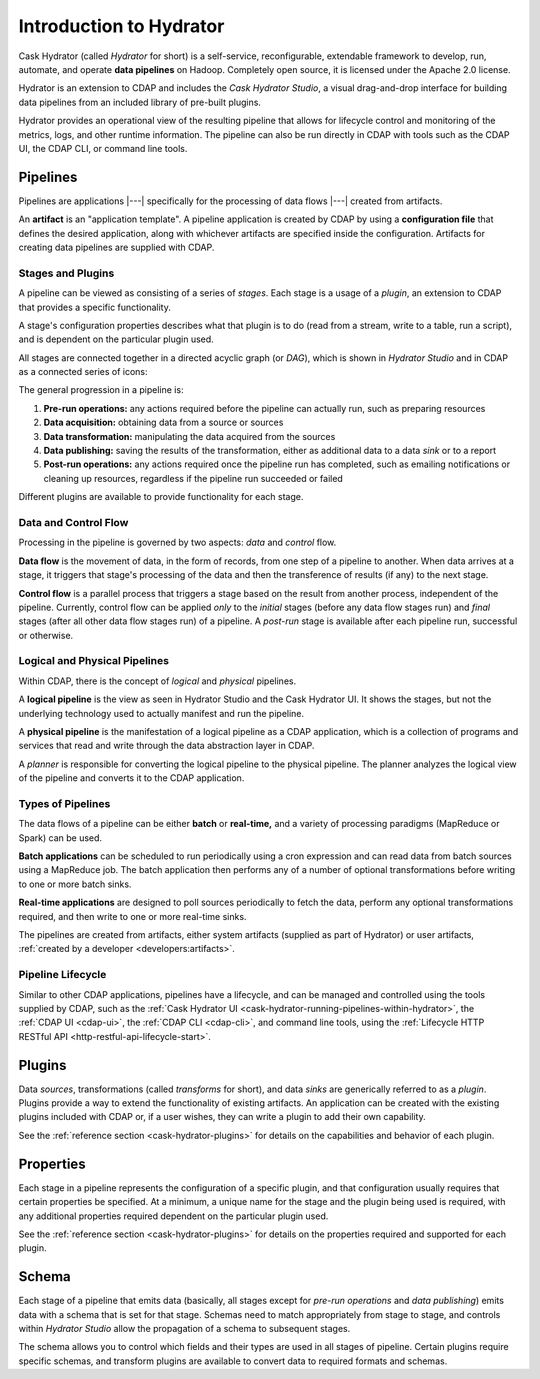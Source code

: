 .. meta::
    :author: Cask Data, Inc.
    :copyright: Copyright © 2016 Cask Data, Inc.

.. _cask-hydrator-concepts-design:

========================
Introduction to Hydrator
========================

Cask Hydrator (called *Hydrator* for short) is a self-service, reconfigurable, extendable
framework to develop, run, automate, and operate **data pipelines** on Hadoop. Completely
open source, it is licensed under the Apache 2.0 license.

Hydrator is an extension to CDAP and includes the *Cask Hydrator Studio*, a visual
drag-and-drop interface for building data pipelines from an included library of pre-built
plugins.

Hydrator provides an operational view of the resulting pipeline that allows for lifecycle
control and monitoring of the metrics, logs, and other runtime information. The pipeline
can also be run directly in CDAP with tools such as the CDAP UI, the CDAP CLI, or command
line tools.

Pipelines
=========
Pipelines are applications |---| specifically for the processing of data flows |---|
created from artifacts. 

An **artifact** is an "application template". A pipeline application is created by CDAP by
using a **configuration file** that defines the desired application, along with whichever artifacts are
specified inside the configuration. Artifacts for creating data pipelines are supplied
with CDAP.

Stages and Plugins
------------------
A pipeline can be viewed as consisting of a series of *stages*. Each stage is a usage
of a *plugin*, an extension to CDAP that provides a specific functionality.

A stage's configuration properties describes what that plugin is to do (read from a
stream, write to a table, run a script), and is dependent on the particular plugin used.

All stages are connected together in a directed acyclic graph (or *DAG*), which is
shown in *Hydrator Studio* and in CDAP as a connected series of icons:

.. image:: /_images/fork-in-pipeline.png
   :width: 6in
   :align: center

The general progression in a pipeline is:

1. **Pre-run operations:** any actions required before the pipeline can actually run, such
   as preparing resources
#. **Data acquisition:** obtaining data from a source or sources
#. **Data transformation:** manipulating the data acquired from the sources
#. **Data publishing:** saving the results of the transformation, either as additional data to a
   data *sink* or to a report
#. **Post-run operations:** any actions required once the pipeline run has completed, such
   as emailing notifications or cleaning up resources, regardless if the pipeline run
   succeeded or failed
   
Different plugins are available to provide functionality for each stage.

Data and Control Flow
---------------------
Processing in the pipeline is governed by two aspects: *data* and *control* flow.

**Data flow** is the movement of data, in the form of records, from one step of a pipeline
to another. When data arrives at a stage, it triggers that stage's processing of the data
and then the transference of results (if any) to the next stage.

**Control flow** is a parallel process that triggers a stage based on the result from
another process, independent of the pipeline. Currently, control flow can be applied
*only* to the *initial* stages (before any data flow stages run) and *final* stages (after
all other data flow stages run) of a pipeline. A *post-run* stage is available after each
pipeline run, successful or otherwise.

Logical and Physical Pipelines
------------------------------
Within CDAP, there is the concept of *logical* and *physical* pipelines.

A **logical pipeline** is the view as seen in Hydrator Studio and the Cask Hydrator UI.
It shows the stages, but not the underlying technology used to actually manifest and run the pipeline.

A **physical pipeline** is the manifestation of a logical pipeline as a CDAP application,
which is a collection of programs and services that read and write through the data
abstraction layer in CDAP. 

A *planner* is responsible for converting the logical pipeline to the physical pipeline. The
planner analyzes the logical view of the pipeline and converts it to the CDAP application.

Types of Pipelines
------------------
The data flows of a pipeline can be either **batch** or **real-time,** and a variety of
processing paradigms (MapReduce or Spark) can be used.

**Batch applications** can be scheduled to run periodically using a cron expression and can
read data from batch sources using a MapReduce job. The batch application then performs
any of a number of optional transformations before writing to one or more batch sinks.

**Real-time applications** are designed to poll sources periodically to fetch the data,
perform any optional transformations required, and then write to one or more real-time
sinks.

The pipelines are created from artifacts, either system artifacts (supplied as part of
Hydrator) or user artifacts, :ref:`created by a developer <developers:artifacts>`.

Pipeline Lifecycle
------------------
Similar to other CDAP applications, pipelines have a lifecycle, and can be managed and
controlled using the tools supplied by CDAP, such as the
:ref:`Cask Hydrator UI <cask-hydrator-running-pipelines-within-hydrator>`,
the :ref:`CDAP UI <cdap-ui>`, the :ref:`CDAP CLI <cdap-cli>`, and command line tools,
using the :ref:`Lifecycle HTTP RESTful API <http-restful-api-lifecycle-start>`.

.. _cask-hydrator-introduction-what-is-a-plugin:

Plugins
=======
Data *sources*, transformations (called *transforms* for short), and data *sinks* are
generically referred to as a *plugin*. Plugins provide a way to extend the functionality
of existing artifacts. An application can be created with the existing plugins included
with CDAP or, if a user wishes, they can write a plugin to add their own capability.

See the :ref:`reference section <cask-hydrator-plugins>` for details on the capabilities
and behavior of each plugin.

Properties
==========
Each stage in a pipeline represents the configuration of a specific plugin, and that
configuration usually requires that certain properties be specified. At a minimum, a
unique name for the stage and the plugin being used is required, with any additional
properties required dependent on the particular plugin used.

See the :ref:`reference section <cask-hydrator-plugins>` for details on the properties
required and supported for each plugin.

Schema
======
Each stage of a pipeline that emits data (basically, all stages except for *pre-run
operations* and *data publishing*) emits data with a schema that is set for that stage.
Schemas need to match appropriately from stage to stage, and controls within *Hydrator
Studio* allow the propagation of a schema to subsequent stages.

The schema allows you to control which fields and their types are used in all stages of
pipeline. Certain plugins require specific schemas, and transform plugins are available to
convert data to required formats and schemas.
